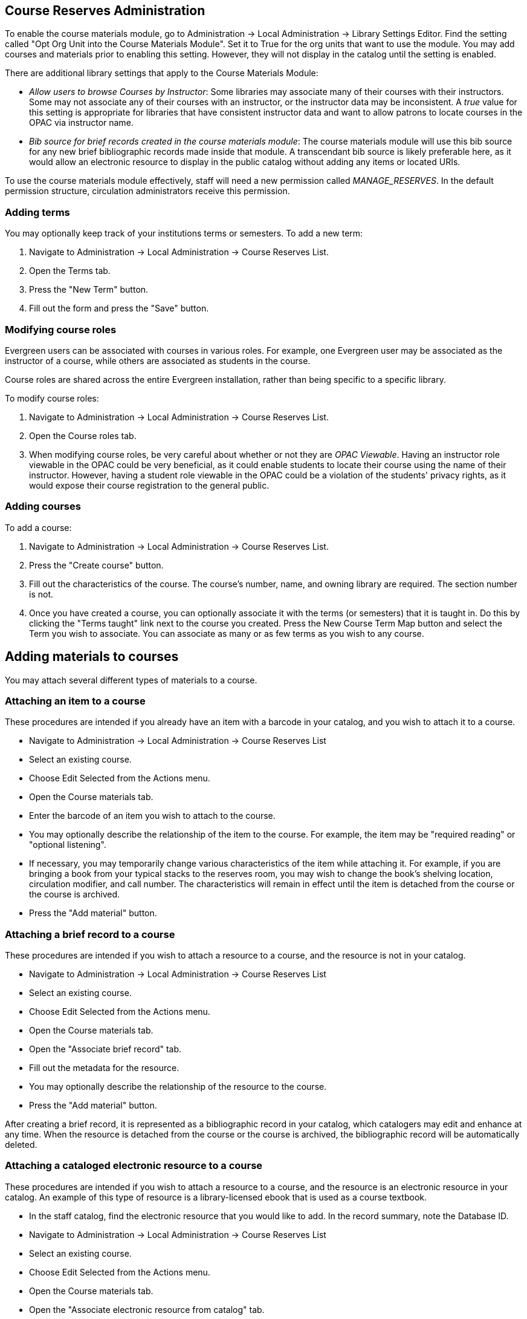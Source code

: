 Course Reserves Administration
------------------------------

To enable the course materials module, go to Administration ->
Local Administration -> Library Settings Editor. Find the setting called
"Opt Org Unit into the Course Materials Module". Set it to True for the
org units that want to use the module.  You may add courses and materials
prior to enabling this setting.  However, they will not display in the
catalog until the setting is enabled.

There are additional library settings that apply to the Course Materials
Module:

* _Allow users to browse Courses by Instructor_: Some libraries may associate
many of their courses with their instructors.  Some may not associate any of
their courses with an instructor, or the instructor data may be inconsistent.
A _true_ value for this setting is appropriate for libraries that have
consistent instructor data and want to allow patrons to locate courses in
the OPAC via instructor name.
* _Bib source for brief records created in the course materials module_:
The course materials module will use this bib source for any new brief
bibliographic records made inside that module. A transcendant bib source is
likely preferable here, as it would allow an electronic resource to display
in the public catalog without adding any items or located URIs.

To use the course materials module effectively, staff will need a new
permission called _MANAGE_RESERVES_. In the default permission structure,
circulation administrators receive this permission.

Adding terms
~~~~~~~~~~~~

You may optionally keep track of your institutions terms or semesters.
To add a new term:

. Navigate to Administration -> Local Administration -> Course Reserves List.
. Open the Terms tab.
. Press the "New Term" button.
. Fill out the form and press the "Save" button.

Modifying course roles
~~~~~~~~~~~~~~~~~~~~~~

Evergreen users can be associated with courses in various roles.  For example,
one Evergreen user may be associated as the instructor of a course, while others
are associated as students in the course.

Course roles are shared across the entire Evergreen installation, rather than
being specific to a specific library.

To modify course roles:

. Navigate to Administration -> Local Administration -> Course Reserves List.
. Open the Course roles tab.
. When modifying course roles, be very careful about whether or not they are
_OPAC Viewable_.  Having an instructor role viewable in the OPAC could be very
beneficial, as it could enable students to locate their course using the name
of their instructor.  However, having a student role viewable in the OPAC could
be a violation of the students' privacy rights, as it would expose their course
registration to the general public.

Adding courses
~~~~~~~~~~~~~~

To add a course:

. Navigate to Administration -> Local Administration -> Course Reserves List.
. Press the "Create course" button.
. Fill out the characteristics of the course.  The course's number, name, and
owning library are required.  The section number is not.
. Once you have created a course, you can optionally associate it with the
terms (or semesters) that it is taught in.  Do this by clicking the "Terms
taught" link next to the course you created.  Press the New Course Term Map button
and select the Term you wish to associate.  You can associate as many or as
few terms as you wish to any course.

Adding materials to courses
---------------------------

You may attach several different types of materials to a course.

Attaching an item to a course
~~~~~~~~~~~~~~~~~~~~~~~~~~~~~

These procedures are intended if you already have an item with a barcode
in your catalog, and you wish to attach it to a course.

- Navigate to Administration -> Local Administration -> Course Reserves List
- Select an existing course.
- Choose Edit Selected from the Actions menu.
- Open the Course materials tab.
- Enter the barcode of an item you wish to attach to the course.
- You may optionally describe the relationship of the item to the course.  For
example, the item may be "required reading" or "optional listening".
- If necessary, you may temporarily change various characteristics of the item
while attaching it.  For example, if you are bringing a book from your typical
stacks to the reserves room, you may wish to change the book's shelving location,
circulation modifier, and call number.  The characteristics will remain in effect
until the item is detached from the course or the course is archived.
- Press the "Add material" button.


Attaching a brief record to a course
~~~~~~~~~~~~~~~~~~~~~~~~~~~~~~~~~~~~

These procedures are intended if you wish to attach a resource to a course,
and the resource is not in your catalog.

- Navigate to Administration -> Local Administration -> Course Reserves List
- Select an existing course.
- Choose Edit Selected from the Actions menu.
- Open the Course materials tab.
- Open the "Associate brief record" tab.
- Fill out the metadata for the resource.
- You may optionally describe the relationship of the resource to the course.
- Press the "Add material" button.

After creating a brief record, it is represented as a bibliographic record in
your catalog, which catalogers may edit and enhance at any time.  When the resource
is detached from the course or the course is archived, the bibliographic record
will be automatically deleted.

Attaching a cataloged electronic resource to a course
~~~~~~~~~~~~~~~~~~~~~~~~~~~~~~~~~~~~~~~~~~~~~~~~~~~~~

These procedures are intended if you wish to attach a resource to a course,
and the resource is an electronic resource in your catalog.  An example of
this type of resource is a library-licensed ebook that is used as a course
textbook.

- In the staff catalog, find the electronic resource that you would like to
add. In the record summary, note the Database ID.
- Navigate to Administration -> Local Administration -> Course Reserves List
- Select an existing course.
- Choose Edit Selected from the Actions menu.
- Open the Course materials tab.
- Open the "Associate electronic resource from catalog" tab.
- Enter the resource's bibliographic ID.
- You may optionally describe the relationship of the resource to the course.
- Press the "Add material" button.

Unlike brief records, detaching this resource from the course or archiving the
course will not delete the bibliographic record.
